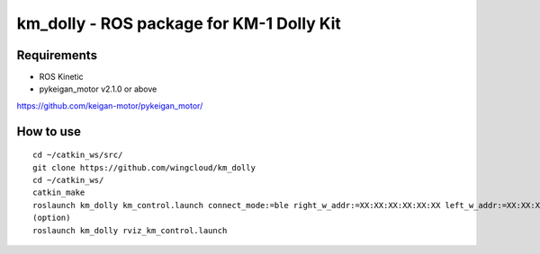 km_dolly - ROS package for KM-1 Dolly Kit
=========================================
Requirements
-----------
- ROS Kinetic
- pykeigan_motor v2.1.0 or above

https://github.com/keigan-motor/pykeigan_motor/

How to use
-----------
::

  cd ~/catkin_ws/src/
  git clone https://github.com/wingcloud/km_dolly
  cd ~/catkin_ws/
  catkin_make
  roslaunch km_dolly km_control.launch connect_mode:=ble right_w_addr:=XX:XX:XX:XX:XX:XX left_w_addr:=XX:XX:XX:XX:XX:XX
  (option)
  roslaunch km_dolly rviz_km_control.launch
